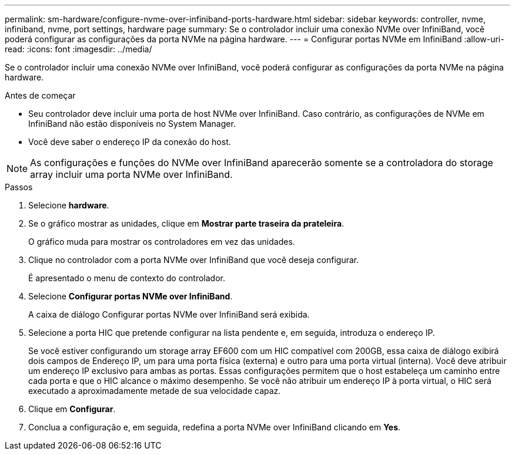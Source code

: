 ---
permalink: sm-hardware/configure-nvme-over-infiniband-ports-hardware.html 
sidebar: sidebar 
keywords: controller, nvme, infiniband, nvme, port settings, hardware page 
summary: Se o controlador incluir uma conexão NVMe over InfiniBand, você poderá configurar as configurações da porta NVMe na página hardware. 
---
= Configurar portas NVMe em InfiniBand
:allow-uri-read: 
:icons: font
:imagesdir: ../media/


[role="lead"]
Se o controlador incluir uma conexão NVMe over InfiniBand, você poderá configurar as configurações da porta NVMe na página hardware.

.Antes de começar
* Seu controlador deve incluir uma porta de host NVMe over InfiniBand. Caso contrário, as configurações de NVMe em InfiniBand não estão disponíveis no System Manager.
* Você deve saber o endereço IP da conexão do host.


[NOTE]
====
As configurações e funções do NVMe over InfiniBand aparecerão somente se a controladora do storage array incluir uma porta NVMe over InfiniBand.

====
.Passos
. Selecione *hardware*.
. Se o gráfico mostrar as unidades, clique em *Mostrar parte traseira da prateleira*.
+
O gráfico muda para mostrar os controladores em vez das unidades.

. Clique no controlador com a porta NVMe over InfiniBand que você deseja configurar.
+
É apresentado o menu de contexto do controlador.

. Selecione *Configurar portas NVMe over InfiniBand*.
+
A caixa de diálogo Configurar portas NVMe over InfiniBand será exibida.

. Selecione a porta HIC que pretende configurar na lista pendente e, em seguida, introduza o endereço IP.
+
Se você estiver configurando um storage array EF600 com um HIC compatível com 200GB, essa caixa de diálogo exibirá dois campos de Endereço IP, um para uma porta física (externa) e outro para uma porta virtual (interna). Você deve atribuir um endereço IP exclusivo para ambas as portas. Essas configurações permitem que o host estabeleça um caminho entre cada porta e que o HIC alcance o máximo desempenho. Se você não atribuir um endereço IP à porta virtual, o HIC será executado a aproximadamente metade de sua velocidade capaz.

. Clique em *Configurar*.
. Conclua a configuração e, em seguida, redefina a porta NVMe over InfiniBand clicando em *Yes*.

